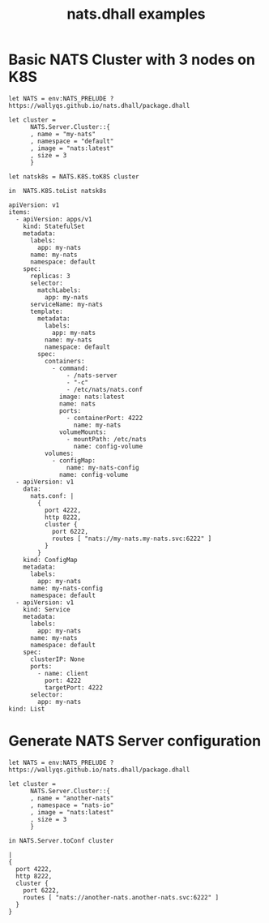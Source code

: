 # -*- mode: org; mode: auto-fill -*- 
#+TODO:     ONIT HOLD PAUSED TODO | DONE CANCELED
#+TITLE:    nats.dhall examples
#+property: :header-args: :results output code :mkdirp true

* Basic NATS Cluster with 3 nodes on K8S

#+BEGIN_SRC dhall :export both :tangle k8s-cluster.dhall :results output code
let NATS = env:NATS_PRELUDE ? https://wallyqs.github.io/nats.dhall/package.dhall

let cluster =
      NATS.Server.Cluster::{
      , name = "my-nats"
      , namespace = "default"
      , image = "nats:latest"
      , size = 3
      }

let natsk8s = NATS.K8S.toK8S cluster

in  NATS.K8S.toList natsk8s
#+END_SRC

#+BEGIN_SRC dhall
apiVersion: v1
items:
  - apiVersion: apps/v1
    kind: StatefulSet
    metadata:
      labels:
        app: my-nats
      name: my-nats
      namespace: default
    spec:
      replicas: 3
      selector:
        matchLabels:
          app: my-nats
      serviceName: my-nats
      template:
        metadata:
          labels:
            app: my-nats
          name: my-nats
          namespace: default
        spec:
          containers:
            - command:
                - /nats-server
                - "-c"
                - /etc/nats/nats.conf
              image: nats:latest
              name: nats
              ports:
                - containerPort: 4222
                  name: my-nats
              volumeMounts:
                - mountPath: /etc/nats
                  name: config-volume
          volumes:
            - configMap:
                name: my-nats-config
              name: config-volume
  - apiVersion: v1
    data:
      nats.conf: |
        {
          port 4222,
          http 8222,
          cluster {
            port 6222,
            routes [ "nats://my-nats.my-nats.svc:6222" ]
          }
        }
    kind: ConfigMap
    metadata:
      labels:
        app: my-nats
      name: my-nats-config
      namespace: default
  - apiVersion: v1
    kind: Service
    metadata:
      labels:
        app: my-nats
      name: my-nats
      namespace: default
    spec:
      clusterIP: None
      ports:
        - name: client
          port: 4222
          targetPort: 4222
      selector:
        app: my-nats
kind: List
#+END_SRC

* Generate NATS Server configuration

#+BEGIN_SRC dhall :export both :tangle nats-conf.dhall :results output code
let NATS = env:NATS_PRELUDE ? https://wallyqs.github.io/nats.dhall/package.dhall

let cluster =
      NATS.Server.Cluster::{
      , name = "another-nats"
      , namespace = "nats-io"
      , image = "nats:latest"
      , size = 3
      }

in NATS.Server.toConf cluster
#+END_SRC

#+BEGIN_SRC dhall
|
{
  port 4222,
  http 8222,
  cluster {
    port 6222,
    routes [ "nats://another-nats.another-nats.svc:6222" ]
  }
}
#+END_SRC
